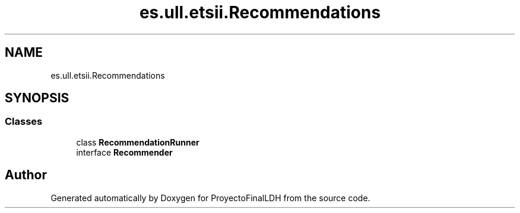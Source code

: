 .TH "es.ull.etsii.Recommendations" 3 "Thu Dec 29 2022" "Version 1.0" "ProyectoFinalLDH" \" -*- nroff -*-
.ad l
.nh
.SH NAME
es.ull.etsii.Recommendations
.SH SYNOPSIS
.br
.PP
.SS "Classes"

.in +1c
.ti -1c
.RI "class \fBRecommendationRunner\fP"
.br
.ti -1c
.RI "interface \fBRecommender\fP"
.br
.in -1c
.SH "Author"
.PP 
Generated automatically by Doxygen for ProyectoFinalLDH from the source code\&.
